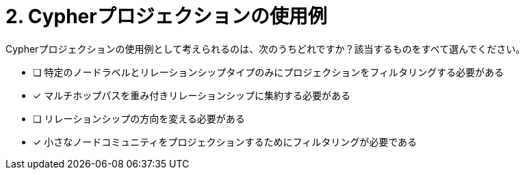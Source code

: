:id: q2
[#{id}.question]
= 2. Cypherプロジェクションの使用例

Cypherプロジェクションの使用例として考えられるのは、次のうちどれですか？該当するものをすべて選んでください。

* [ ] 特定のノードラベルとリレーションシップタイプのみにプロジェクションをフィルタリングする必要がある
* [x] マルチホップパスを重み付きリレーションシップに集約する必要がある
* [ ] リレーションシップの方向を変える必要がある
* [x] 小さなノードコミュニティをプロジェクションするためにフィルタリングが必要である

//[TIP,role=hint]
.Hint - not really much of a type here.....did you read?
//====
//This Cypher clause is typically used to return data to the client using a RETURN clause.
//====